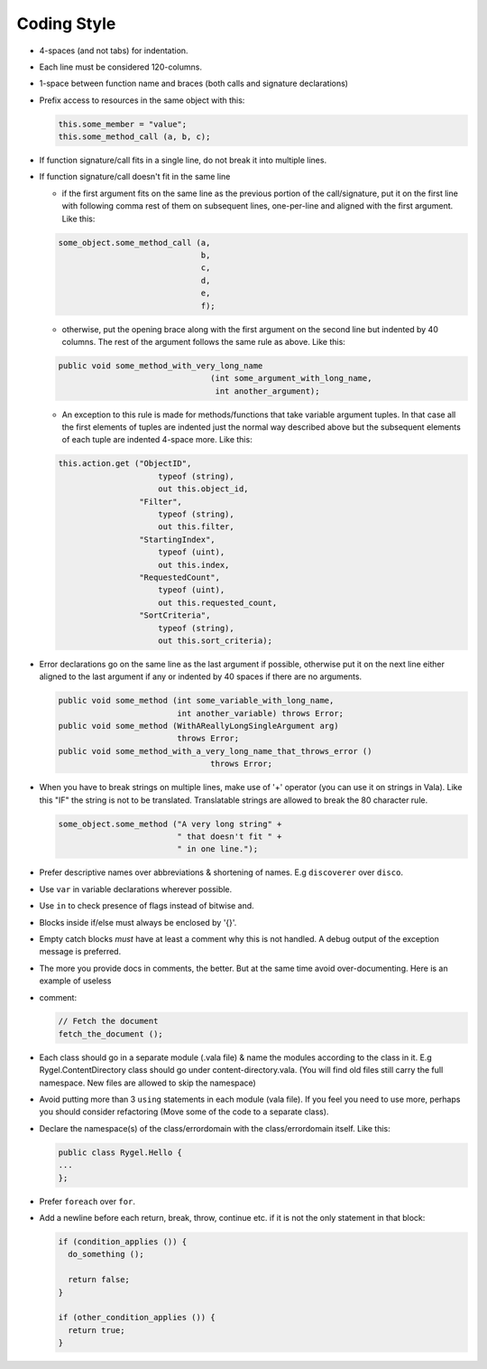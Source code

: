 .. SPDX-License-Identifier: LGPL-2.1-or-later

============
Coding Style
============

* 4-spaces (and not tabs) for indentation.
* Each line must be considered 120-columns.
* 1-space between function name and braces (both calls and signature declarations)
* Prefix access to resources in the same object with this:

  .. code-block:: vala

            this.some_member = "value";
            this.some_method_call (a, b, c);

* If function signature/call fits in a single line, do not break it into multiple lines.
* If function signature/call doesn't fit in the same line

  * if the first argument fits on the same line as the previous portion of the call/signature, put it on the first line with following comma rest of them on subsequent lines, one-per-line and aligned with the first argument. Like this:

  .. code-block:: vala

            some_object.some_method_call (a,
                                          b,
                                          c,
                                          d,
                                          e,
                                          f);


  * otherwise, put the opening brace along with the first argument on the second line but indented by 40 columns. The rest of the argument follows the same rule as above. Like this:

  .. code-block:: vala

        public void some_method_with_very_long_name
                                        (int some_argument_with_long_name,
                                         int another_argument);

  * An exception to this rule is made for methods/functions that take variable argument tuples. In that case all the first elements of tuples are indented just the normal way described above but the subsequent elements of each tuple are indented 4-space more. Like this:

  .. code-block:: vala

        this.action.get ("ObjectID",
                             typeof (string),
                             out this.object_id,
                         "Filter",
                             typeof (string),
                             out this.filter,
                         "StartingIndex",
                             typeof (uint),
                             out this.index,
                         "RequestedCount",
                             typeof (uint),
                             out this.requested_count,
                         "SortCriteria",
                             typeof (string),
                             out this.sort_criteria);

* Error declarations go on the same line as the last argument if possible, otherwise put it on the next line either aligned to the last argument if any or indented by 40 spaces if there are no arguments.

  .. code-block:: vala

        public void some_method (int some_variable_with_long_name,
                                 int another_variable) throws Error;
        public void some_method (WithAReallyLongSingleArgument arg)
                                 throws Error;
        public void some_method_with_a_very_long_name_that_throws_error ()
                                        throws Error;

* When you have to break strings on multiple lines, make use of '+' operator (you can use it on strings in Vala). Like this "IF" the string is not to be translated. Translatable strings are allowed to break the 80 character rule.

  .. code-block:: vala

                                some_object.some_method ("A very long string" +
                                                         " that doesn't fit " +
                                                         " in one line.");

* Prefer descriptive names over abbreviations & shortening of names. E.g ``discoverer`` over ``disco``.
* Use ``var`` in variable declarations wherever possible.
* Use ``in`` to check presence of flags instead of bitwise and.
* Blocks inside if/else must always be enclosed by '{}'.

* Empty catch blocks *must* have at least a comment why this is not handled. A debug output of the exception message is preferred.
* The more you provide docs in comments, the better. But at the same time avoid over-documenting. Here is an example of useless
* comment:

  .. code-block:: vala

   // Fetch the document
   fetch_the_document ();

* Each class should go in a separate module (.vala file) & name the modules according to the class in it. E.g Rygel.ContentDirectory class should go under content-directory.vala. (You will find old files still carry the full namespace. New files are allowed to skip the namespace)
* Avoid putting more than 3 ``using`` statements in each module (vala file). If you feel you need to use more, perhaps you should consider refactoring (Move some of the code to a separate class).
* Declare the namespace(s) of the class/errordomain with the class/errordomain itself. Like this:

  .. code-block:: vala

   public class Rygel.Hello {
   ...
   };

* Prefer ``foreach`` over ``for``.
* Add a newline before each return, break, throw, continue etc. if it is not the only statement in that block:

  .. code-block:: vala

    if (condition_applies ()) {
      do_something ();

      return false;
    }

    if (other_condition_applies ()) {
      return true;
    }
